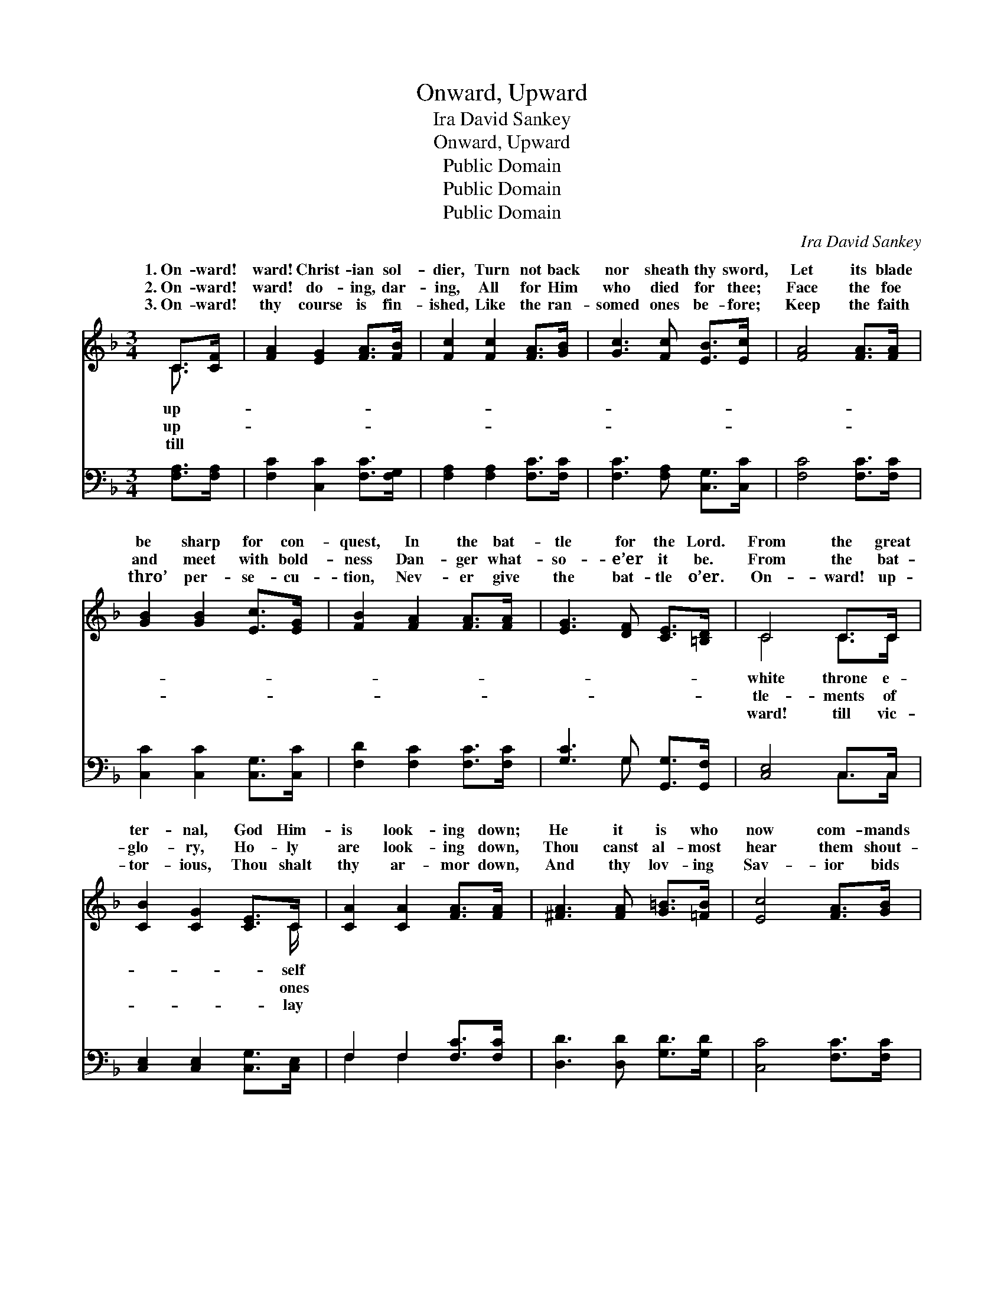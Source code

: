 X:1
T:Onward, Upward
T:Ira David Sankey
T:Onward, Upward
T:Public Domain
T:Public Domain
T:Public Domain
C:Ira David Sankey
Z:Public Domain
%%score ( 1 2 ) ( 3 4 )
L:1/8
M:3/4
K:F
V:1 treble 
V:2 treble 
V:3 bass 
V:4 bass 
V:1
 C>[CF] | [FA]2 [EG]2 [FA]>[FB] | [Fc]2 [Fc]2 [FA]>[GB] | [Gc]3 [Fc] [EB]>[Ec] | [FA]4 [FA]>[FA] | %5
w: 1.~On- ward!|ward! Christ- ian sol-|dier, Turn not back|nor sheath thy sword,|Let its blade|
w: 2.~On- ward!|ward! do- ing, dar-|ing, All for Him|who died for thee;|Face the foe|
w: 3.~On- ward!|thy course is fin-|ished, Like the ran-|somed ones be- fore;|Keep the faith|
 [GB]2 [GB]2 [Ec]>[EG] | [FB]2 [FA]2 [FA]>[FA] | [EG]3 [DF] [CE]>[=B,D] | C4 C>C | %9
w: be sharp for con-|quest, In the bat-|tle for the Lord.|From the great|
w: and meet with bold-|ness Dan- ger what-|so- e’er it be.|From the bat-|
w: thro’ per- se- cu-|tion, Nev- er give|the bat- tle o’er.|On- ward! up-|
 [CB]2 [CG]2 [CE]>C | [CA]2 [CA]2 [FA]>[FA] | [^FA]3 [FA] [G=B]>[=FB] | [Ec]4 [FA]>[GB] | %13
w: ter- nal, God Him-|is look- ing down;|He it is who|now com- mands|
w: glo- ry, Ho- ly|are look- ing down,|Thou canst al- most|hear them shout-|
w: tor- ious, Thou shalt|thy ar- mor down,|And thy lov- ing|Sav- ior bids|
 [Ac]2 [Ac]2 [^G=B]>[Ac] | [FA]2 [FA]2 [Fd]>[Fd] | [Fc]3 [GB] [FA]>[EG] | [FA]4 [FA]>[FB] | %17
w: thee, Take the cross|and win the crown.|He it is who|now com- mands|
w: ing: “On! let no|one take thy crown.”|Thou canst al- most|hear them shout-|
w: thee At His hand|re- ceive thy crown.|And thy lov- ing|Sav- ior bids|
 [Fc]3 [Fc] [F=B]>[Fc] | [FA]2 [FA]2 [Fd]>[Fd] | [Fc]3 [GB] [FA]>[EG] | F4 |] %21
w: thee, Take the cross|and win the crown.|||
w: ing: “On! let no|one take thy crown.”|||
w: thee At His hand|re- ceive thy crown.|||
V:2
 C3/2 x/ | x6 | x6 | x6 | x6 | x6 | x6 | x6 | C4 C>C | x11/2 C/ | x6 | x6 | x6 | x6 | x6 | x6 | %16
w: up-||||||||white throne e-|self|||||||
w: up-||||||||tle- ments of|ones|||||||
w: till||||||||ward! till vic-|lay|||||||
 x6 | x6 | x6 | x6 | F4 |] %21
w: |||||
w: |||||
w: |||||
V:3
 [F,A,]>[F,A,] | [F,C]2 [C,C]2 [F,C]>[F,G,] | [F,A,]2 [F,A,]2 [F,C]>[F,C] | %3
 [F,C]3 [F,A,] [C,G,]>[C,C] | [F,C]4 [F,C]>[F,C] | [C,C]2 [C,C]2 [C,G,]>[C,C] | %6
 [F,D]2 [F,C]2 [F,C]>[F,C] | [G,C]3 G, [G,,G,]>[G,,F,] | [C,E,]4 C,>C, | %9
 [C,E,]2 [C,E,]2 [C,G,]>[C,E,] | F,2 F,2 [F,C]>[F,C] | [D,D]3 [D,D] [G,D]>[G,D] | %12
 [C,C]4 [F,C]>[F,C] | [F,C]2 [F,C]2 [F,D]>[F,C] | [F,C]2 [F,C]2 [B,,B,]>[B,,B,] | %15
 [C,A,]3 [C,C] [C,C]>[C,C] | [F,C]4 F,>[F,G,] | [F,A,]3 [F,A,] [F,^G,]>[F,A,] | %18
 [F,C]2 [F,C]2 [B,,B,]>[B,,B,] | [A,,C]3 [B,,D] [C,C]>[C,B,] | [F,,A,]4 |] %21
V:4
 x2 | x6 | x6 | x6 | x6 | x6 | x6 | x3 G, x2 | x4 C,>C, | x6 | F,2 F,2 x2 | x6 | x6 | x6 | x6 | %15
 x6 | x4 F,3/2 x/ | x6 | x6 | x6 | x4 |] %21

